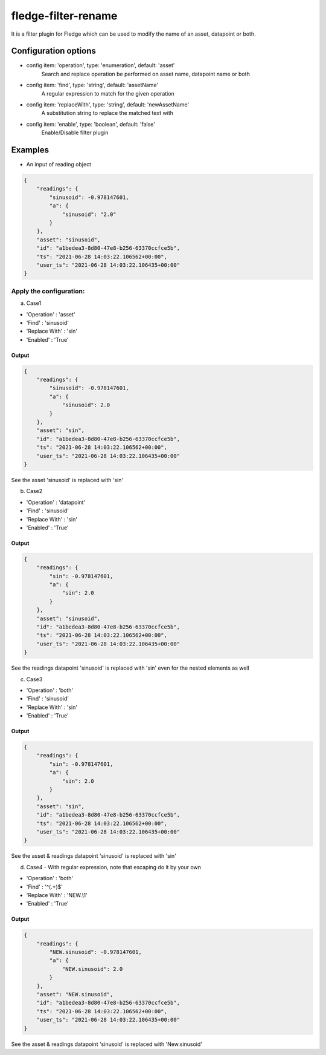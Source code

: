 ======================
fledge-filter-rename
======================

It is a filter plugin for Fledge which can be used to modify the name of an asset, datapoint or both.

Configuration options
======================

*  config item: 'operation', type: 'enumeration', default: 'asset'
    Search and replace operation be performed on asset name, datapoint name or both
*  config item: 'find', type: 'string', default: 'assetName'
    A regular expression to match for the given operation
*  config item: 'replaceWith', type: 'string', default: 'newAssetName'
    A substitution string to replace the matched text with
*  config item: 'enable', type: 'boolean', default: 'false'
    Enable/Disable filter plugin

Examples
========

* An input of reading object

.. code-block:: JSON

    {
        "readings": {
            "sinusoid": -0.978147601,
            "a": {
                "sinusoid": "2.0"
            }
        },
        "asset": "sinusoid",
        "id": "a1bedea3-8d80-47e8-b256-63370ccfce5b",
        "ts": "2021-06-28 14:03:22.106562+00:00",
        "user_ts": "2021-06-28 14:03:22.106435+00:00"
    }

Apply the configuration:
------------------------

a) Case1

* 'Operation'   : 'asset'
* 'Find'        : 'sinusoid'
* 'Replace With' : 'sin'
* 'Enabled'      : 'True'

Output
~~~~~~

.. code-block:: JSON

    {
        "readings": {
            "sinusoid": -0.978147601,
            "a": {
                "sinusoid": 2.0
            }
        },
        "asset": "sin",
        "id": "a1bedea3-8d80-47e8-b256-63370ccfce5b",
        "ts": "2021-06-28 14:03:22.106562+00:00",
        "user_ts": "2021-06-28 14:03:22.106435+00:00"
    }

See the asset 'sinusoid' is replaced with 'sin'


b) Case2

* 'Operation'   : 'datapoint'
* 'Find'        : 'sinusoid'
* 'Replace With' : 'sin'
* 'Enabled'      : 'True'

Output
~~~~~~

.. code-block:: JSON

    {
        "readings": {
            "sin": -0.978147601,
            "a": {
                "sin": 2.0
            }
        },
        "asset": "sinusoid",
        "id": "a1bedea3-8d80-47e8-b256-63370ccfce5b",
        "ts": "2021-06-28 14:03:22.106562+00:00",
        "user_ts": "2021-06-28 14:03:22.106435+00:00"
    }


See the readings datapoint 'sinusoid' is replaced with 'sin' even for the nested elements as well

c) Case3

* 'Operation'   : 'both'
* 'Find'        : 'sinusoid'
* 'Replace With' : 'sin'
* 'Enabled'      : 'True'

Output
~~~~~~

.. code-block:: JSON

    {
        "readings": {
            "sin": -0.978147601,
            "a": {
                "sin": 2.0
            }
        },
        "asset": "sin",
        "id": "a1bedea3-8d80-47e8-b256-63370ccfce5b",
        "ts": "2021-06-28 14:03:22.106562+00:00",
        "user_ts": "2021-06-28 14:03:22.106435+00:00"
    }

See the asset & readings datapoint 'sinusoid' is replaced with 'sin'

d) Case4 - With regular expression, note that escaping do it by your own

* 'Operation'   : 'both'
* 'Find'        : '^(.+)$'
* 'Replace With' : 'NEW.\\1'
* 'Enabled'      : 'True'

Output
~~~~~~

.. code-block:: JSON

    {
        "readings": {
            "NEW.sinusoid": -0.978147601,
            "a": {
                "NEW.sinusoid": 2.0
            }
        },
        "asset": "NEW.sinusoid",
        "id": "a1bedea3-8d80-47e8-b256-63370ccfce5b",
        "ts": "2021-06-28 14:03:22.106562+00:00",
        "user_ts": "2021-06-28 14:03:22.106435+00:00"
    }

See the asset & readings datapoint 'sinusoid' is replaced with 'New.sinusoid'

